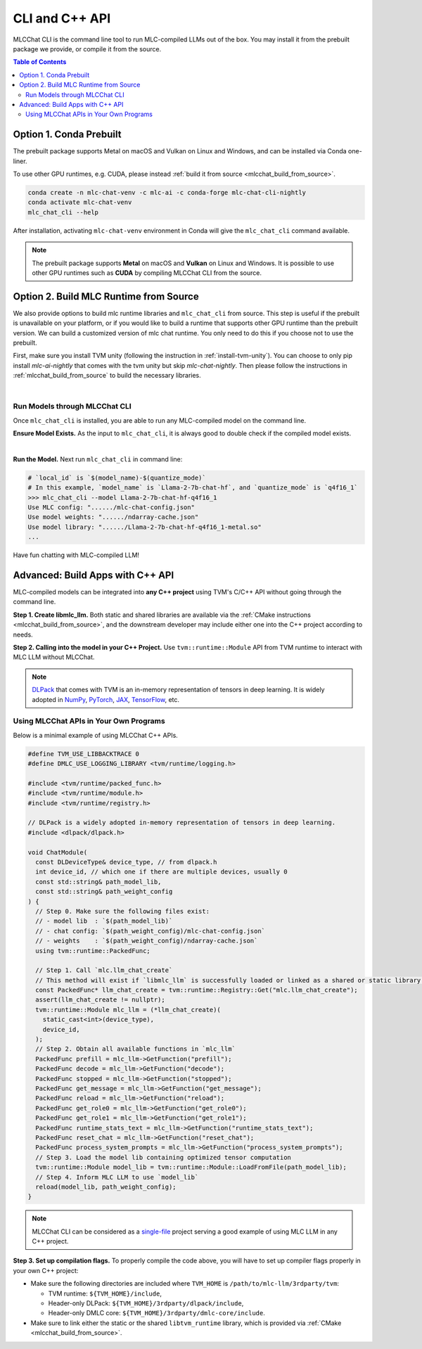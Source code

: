 .. _deploy-cli:

CLI and C++ API
===============

MLCChat CLI is the command line tool to run MLC-compiled LLMs out of the box. You may install it from the prebuilt package we provide, or compile it from the source.

.. contents:: Table of Contents
  :local:
  :depth: 2

Option 1. Conda Prebuilt
~~~~~~~~~~~~~~~~~~~~~~~~

The prebuilt package supports Metal on macOS and Vulkan on Linux and Windows, and can be installed via Conda one-liner.

To use other GPU runtimes, e.g. CUDA, please instead :ref:`build it from source <mlcchat_build_from_source>`.

.. code:: shell

    conda create -n mlc-chat-venv -c mlc-ai -c conda-forge mlc-chat-cli-nightly
    conda activate mlc-chat-venv
    mlc_chat_cli --help

After installation, activating ``mlc-chat-venv`` environment in Conda will give the ``mlc_chat_cli`` command available.

.. note::
    The prebuilt package supports **Metal** on macOS and **Vulkan** on Linux and Windows. It is possible to use other GPU runtimes such as **CUDA** by compiling MLCChat CLI from the source.


Option 2. Build MLC Runtime from Source
~~~~~~~~~~~~~~~~~~~~~~~~~~~~~~~~~~~~~~~

We also provide options to build mlc runtime libraries and ``mlc_chat_cli`` from source.
This step is useful if the prebuilt is unavailable on your platform, or if you would like to build a runtime
that supports other GPU runtime than the prebuilt version. We can build a customized version
of mlc chat runtime. You only need to do this if you choose not to use the prebuilt.

First, make sure you install TVM unity (following the instruction in :ref:`install-tvm-unity`).
You can choose to only pip install `mlc-ai-nightly` that comes with the tvm unity but skip `mlc-chat-nightly`.
Then please follow the instructions in :ref:`mlcchat_build_from_source` to build the necessary libraries.

.. `|` adds a blank line

|

Run Models through MLCChat CLI
------------------------------

Once ``mlc_chat_cli`` is installed, you are able to run any MLC-compiled model on the command line.

**Ensure Model Exists.** As the input to ``mlc_chat_cli``, it is always good to double check if the compiled model exists.

.. collapse:: Details

  .. tabs ::

     .. tab :: Check prebuilt models

        If you downloaded prebuilt models from MLC LLM, by default:

        - Model lib should be placed at ``./dist/prebuilt/lib/$(local_id)-$(arch).$(suffix)``.
        - Model weights and chat config are located under ``./dist/prebuilt/mlc-chat-$(local_id)/``.

        .. note::
          Please make sure that you have the same directory structure as above, because the CLI tool
          relies on it to automatically search for model lib and weights. If you would like to directly
          provide a full model lib path to override the auto-search, you can pass in a ``--model-lib-path`` argument
          to the CLI

        .. collapse:: Example

          .. code:: shell

            >>> ls -l ./dist/prebuilt/lib
            Llama-2-7b-chat-hf-q4f16_1-metal.so  # Format: $(local_id)-$(arch).$(suffix)
            Llama-2-7b-chat-hf-q4f16_1-vulkan.so
            ...
            >>> ls -l ./dist/prebuilt/mlc-chat-Llama-2-7b-chat-hf-q4f16_1  # Format: ./dist/prebuilt/mlc-chat-$(local_id)/
            # chat config:
            mlc-chat-config.json
            # model weights:
            ndarray-cache.json
            params_shard_*.bin
            ...

     .. tab :: Check compiled models

        If you have compiled models using MLC LLM, by default:

        - Model libraries should be placed at ``./dist/$(local_id)/$(local_id)-$(arch).$(suffix)``.
        - Model weights and chat config are located under ``./dist/$(local_id)/params/``.

        .. note::
          Please make sure that you have the same directory structure as above, because the CLI tool
          relies on it to automatically search for model lib and weights. If you would like to directly
          provide a full model lib path to override the auto-search, you can pass in a ``--model-lib-path`` argument
          to the CLI

        .. collapse:: Example

          .. code:: shell

            >>> ls -l ./dist/Llama-2-7b-chat-hf-q4f16_1/ # Format: ./dist/$(local_id)/
            Llama-2-7b-chat-hf-q4f16_1-metal.so  # Format: $(local_id)-$(arch).$(suffix)
            ...
            >>> ls -l ./dist/Llama-2-7b-chat-hf-q4f16_1/params  # Format: ``./dist/$(local_id)/params/``
            # chat config:
            mlc-chat-config.json
            # model weights:
            ndarray-cache.json
            params_shard_*.bin
            ...

|

**Run the Model.** Next run ``mlc_chat_cli`` in command line:

.. code:: shell

  # `local_id` is `$(model_name)-$(quantize_mode)`
  # In this example, `model_name` is `Llama-2-7b-chat-hf`, and `quantize_mode` is `q4f16_1`
  >>> mlc_chat_cli --model Llama-2-7b-chat-hf-q4f16_1
  Use MLC config: "....../mlc-chat-config.json"
  Use model weights: "....../ndarray-cache.json"
  Use model library: "....../Llama-2-7b-chat-hf-q4f16_1-metal.so"
  ...

Have fun chatting with MLC-compiled LLM!

Advanced: Build Apps with C++ API
~~~~~~~~~~~~~~~~~~~~~~~~~~~~~~~~~

MLC-compiled models can be integrated into **any C++ project** using TVM's C/C++ API without going through the command line.

**Step 1. Create libmlc_llm.** Both static and shared libraries are available via the :ref:`CMake instructions <mlcchat_build_from_source>`, and the downstream developer may include either one into the C++ project according to needs.

**Step 2. Calling into the model in your C++ Project.** Use ``tvm::runtime::Module`` API from TVM runtime to interact with MLC LLM without MLCChat.

.. note::
    `DLPack <https://dmlc.github.io/dlpack/latest/c_api.html>`_ that comes with TVM is an in-memory representation of tensors in deep learning. It is widely adopted in
    `NumPy <https://numpy.org/devdocs/reference/generated/numpy.from_dlpack.html>`_,
    `PyTorch <https://pytorch.org/docs/stable/dlpack.html>`_,
    `JAX <https://jax.readthedocs.io/en/latest/jax.dlpack.html>`_,
    `TensorFlow <https://www.tensorflow.org/api_docs/python/tf/experimental/dlpack/>`_,
    etc.

Using MLCChat APIs in Your Own Programs
---------------------------------------

Below is a minimal example of using MLCChat C++ APIs.

.. code:: c++

  #define TVM_USE_LIBBACKTRACE 0
  #define DMLC_USE_LOGGING_LIBRARY <tvm/runtime/logging.h>

  #include <tvm/runtime/packed_func.h>
  #include <tvm/runtime/module.h>
  #include <tvm/runtime/registry.h>

  // DLPack is a widely adopted in-memory representation of tensors in deep learning.
  #include <dlpack/dlpack.h>

  void ChatModule(
    const DLDeviceType& device_type, // from dlpack.h
    int device_id, // which one if there are multiple devices, usually 0
    const std::string& path_model_lib,
    const std::string& path_weight_config
  ) {
    // Step 0. Make sure the following files exist:
    // - model lib  : `$(path_model_lib)`
    // - chat config: `$(path_weight_config)/mlc-chat-config.json`
    // - weights    : `$(path_weight_config)/ndarray-cache.json`
    using tvm::runtime::PackedFunc;

    // Step 1. Call `mlc.llm_chat_create`
    // This method will exist if `libmlc_llm` is successfully loaded or linked as a shared or static library.
    const PackedFunc* llm_chat_create = tvm::runtime::Registry::Get("mlc.llm_chat_create");
    assert(llm_chat_create != nullptr);
    tvm::runtime::Module mlc_llm = (*llm_chat_create)(
      static_cast<int>(device_type),
      device_id,
    );
    // Step 2. Obtain all available functions in `mlc_llm`
    PackedFunc prefill = mlc_llm->GetFunction("prefill");
    PackedFunc decode = mlc_llm->GetFunction("decode");
    PackedFunc stopped = mlc_llm->GetFunction("stopped");
    PackedFunc get_message = mlc_llm->GetFunction("get_message");
    PackedFunc reload = mlc_llm->GetFunction("reload");
    PackedFunc get_role0 = mlc_llm->GetFunction("get_role0");
    PackedFunc get_role1 = mlc_llm->GetFunction("get_role1");
    PackedFunc runtime_stats_text = mlc_llm->GetFunction("runtime_stats_text");
    PackedFunc reset_chat = mlc_llm->GetFunction("reset_chat");
    PackedFunc process_system_prompts = mlc_llm->GetFunction("process_system_prompts");
    // Step 3. Load the model lib containing optimized tensor computation
    tvm::runtime::Module model_lib = tvm::runtime::Module::LoadFromFile(path_model_lib);
    // Step 4. Inform MLC LLM to use `model_lib`
    reload(model_lib, path_weight_config);
  }

.. note::

  MLCChat CLI can be considered as a `single-file <https://github.com/mlc-ai/mlc-llm/blob/main/cpp/cli_main.cc>`_ project serving a good example of using MLC LLM in any C++ project.


**Step 3. Set up compilation flags.** To properly compile the code above, you will have to set up compiler flags properly in your own C++ project:

- Make sure the following directories are included where ``TVM_HOME`` is ``/path/to/mlc-llm/3rdparty/tvm``:

  - TVM runtime: ``${TVM_HOME}/include``,
  - Header-only DLPack: ``${TVM_HOME}/3rdparty/dlpack/include``,
  - Header-only DMLC core: ``${TVM_HOME}/3rdparty/dmlc-core/include``.

- Make sure to link either the static or the shared ``libtvm_runtime`` library, which is provided via :ref:`CMake <mlcchat_build_from_source>`.
